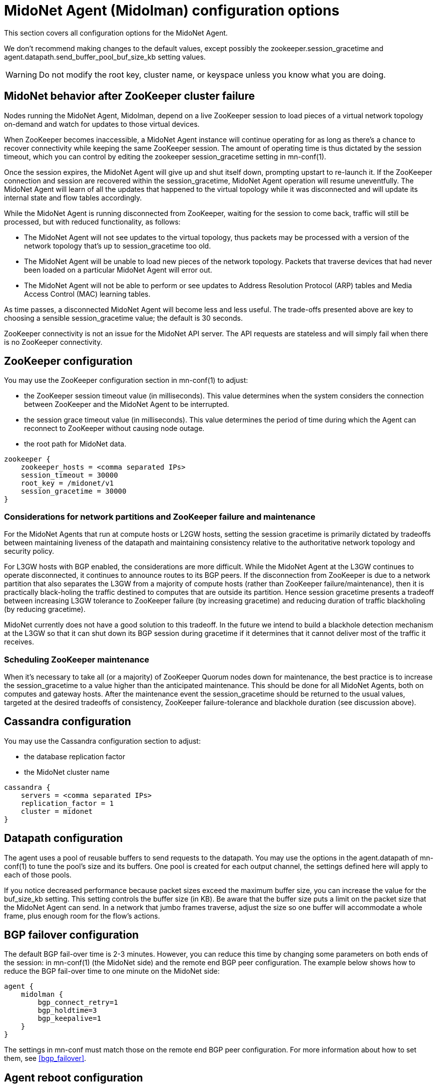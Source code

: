 [[midolman_configuration_options]]
= MidoNet Agent (Midolman) configuration options

This section covers all configuration options for the MidoNet Agent.

We don't recommend making changes to the default values, except possibly the
+zookeeper.session_gracetime+ and +agent.datapath.send_buffer_pool_buf_size_kb+
setting values.

[WARNING]
Do not modify the root key, cluster name, or keyspace unless you know what you
are doing.

++++
<?dbhtml stop-chunking?>
++++

== MidoNet behavior after ZooKeeper cluster failure

Nodes running the MidoNet Agent, Midolman, depend on a live ZooKeeper session to
load pieces of a virtual network topology on-demand and watch for updates to
those virtual devices.

When ZooKeeper becomes inaccessible, a MidoNet Agent instance will continue
operating for as long as there's a chance to recover connectivity while keeping
the same ZooKeeper session. The amount of operating time is thus dictated by the
session timeout, which you can control by editing the zookeeper
session_gracetime setting in mn-conf(1).

Once the session expires, the MidoNet Agent will give up and shut itself down,
prompting upstart to re-launch it. If the ZooKeeper connection and session are
recovered within the session_gracetime, MidoNet Agent operation will resume
uneventfully. The MidoNet Agent will learn of all the updates that happened to
the virtual topology while it was disconnected and will update its internal
state and flow tables accordingly.

While the MidoNet Agent is running disconnected from ZooKeeper, waiting for the
session to come back, traffic will still be processed, but with reduced
functionality, as follows:

* The MidoNet Agent will not see updates to the virtual topology, thus packets
may be processed with a version of the network topology that's up to
session_gracetime too old.

* The MidoNet Agent will be unable to load new pieces of the network topology.
Packets that traverse devices that had never been loaded on a particular MidoNet
Agent will error out.

* The MidoNet Agent will not be able to perform or see updates to Address
Resolution Protocol (ARP) tables and Media Access Control (MAC) learning tables.

As time passes, a disconnected MidoNet Agent will become less and less useful.
The trade-offs presented above are key to choosing a sensible session_gracetime
value; the default is 30 seconds.

ZooKeeper connectivity is not an issue for the MidoNet API server. The API
requests are stateless and will simply fail when there is no ZooKeeper
connectivity.

== ZooKeeper configuration

You may use the ZooKeeper configuration section in +mn-conf(1)+ to adjust:

* the ZooKeeper session timeout value (in milliseconds). This value determines
when the system considers the connection between ZooKeeper and the MidoNet Agent
to be interrupted.

* the session grace timeout value (in milliseconds). This value determines the
period of time during which the Agent can reconnect to ZooKeeper without causing
node outage.

* the root path for MidoNet data.

[source]
----
zookeeper {
    zookeeper_hosts = <comma separated IPs>
    session_timeout = 30000
    root_key = /midonet/v1
    session_gracetime = 30000
}
----

=== Considerations for network partitions and ZooKeeper failure and maintenance

For the MidoNet Agents that run at compute hosts or L2GW hosts, setting the
session gracetime is primarily dictated by tradeoffs between maintaining
liveness of the datapath and maintaining consistency relative to the
authoritative network topology and security policy.

For L3GW hosts with BGP enabled, the considerations are more difficult. While
the MidoNet Agent at the L3GW continues to operate disconnected, it continues to
announce routes to its BGP peers. If the disconnection from ZooKeeper is due to
a network partition that also separates the L3GW from a majority of compute
hosts (rather than ZooKeeper failure/maintenance), then it is practically
black-holing the traffic destined to computes that are outside its partition.
Hence session gracetime presents a tradeoff between increasing L3GW tolerance to
ZooKeeper failure (by increasing gracetime) and reducing duration of traffic
blackholing (by reducing gracetime).

MidoNet currently does not have a good solution to this tradeoff. In the future
we intend to build a blackhole detection mechanism at the L3GW so that it can
shut down its BGP session during gracetime if it determines that it cannot
deliver most of the traffic it receives.

=== Scheduling ZooKeeper maintenance

When it's necessary to take all (or a majority) of ZooKeeper Quorum nodes down
for maintenance, the best practice is to increase the session_gracetime to a
value higher than the anticipated maintenance. This should be done for all
MidoNet Agents, both on computes and gateway hosts. After the maintenance event
the session_gracetime should be returned to the usual values, targeted at the
desired tradeoffs of consistency, ZooKeeper failure-tolerance and blackhole
duration (see discussion above).

== Cassandra configuration

You may use the Cassandra configuration section to adjust:

* the database replication factor

* the MidoNet cluster name

[source]
----
cassandra {
    servers = <comma separated IPs>
    replication_factor = 1
    cluster = midonet
}
----

== Datapath configuration

The agent uses a pool of reusable buffers to send requests to the datapath. You
may use the options in the +agent.datapath+ of mn-conf(1) to tune the pool's size
and its buffers. One pool is created for each output channel, the settings
defined here will apply to each of those pools.

If you notice decreased performance because packet sizes exceed the maximum
buffer size, you can increase the value for the buf_size_kb setting. This
setting controls the buffer size (in KB). Be aware that the buffer size puts a
limit on the packet size that the MidoNet Agent can send. In a network that
jumbo frames traverse, adjust the size so one buffer will accommodate a whole
frame, plus enough room for the flow's actions.

== BGP failover configuration

The default BGP fail-over time is 2-3 minutes. However, you can reduce this time
by changing some parameters on both ends of the session: in +mn-conf(1)+
(the MidoNet side) and the remote end BGP peer configuration. The example
below shows how to reduce the BGP fail-over time to one minute on the MidoNet
side:

[source]
----
agent {
    midolman {
        bgp_connect_retry=1
        bgp_holdtime=3
        bgp_keepalive=1
    }
}
----

The settings in mn-conf must match those on the remote end BGP peer configuration.
For more information about how to set them, see xref:bgp_failover[].

== Agent reboot configuration

Starting in MidoNet 5.6 there are a couple of features that are enabled by
default to improve the reboot times in an agent.

Legacy mechanisms will remain available until they are deprecated.

=== Reclaiming OVS datapath

To provide a better startup time, the agent can reuse the OVS datapath created
by MidoNet in the host. Previously, the MidoNet agent used to delete all
pre-existing OVS objects, including the datapath, and recreates them on startup.
By activating the reclaim_datapath flag, the agent will reuse the existing OVS
datapath if it exists, otherwise it will create it.

Any pre-existing OVS flows that were installed in the datapath are expired on a
separate thread as soon as the datapath was reclaimed. This expiration is rate-
controlled using the flow_expiration_rate_per_second value.

[source]
----
agent {
    midolman {
        reclaim_datapath=true
        flow_expiration_rate_per_second=10000
    }
}
----

=== Initial storage cache

To further improve agent startup time, the cluster nodes can be configured so
that they periodically take full snapshots of all Zookeeper objects. Later, by
enabling the initial_storage_cache.enabled flag, the agent can make a request
to a cluster node (selected using a round robin strategy) for this snapshot.
This means that it immediately gets a full snapshot in startup, instead of
querying Zookeeper for every different object. This initial snapshot will be
used for ttl_ms milliseconds, at which point it will be marked as expired, and
the agent will fallback to querying Zookeeper once again.

The snapshot_retries and snapshot_timeout_ms are used to decide how many times
the snapshot request from agent to cluster will be tried, and how much to wait
before this request times out, respectively.

It should be noted that if this feature is being used, then the cluster should
always be restarted before the agent, so that the snapshot is available for the
agents once they get restarted. Either way, restarting the cluster first is
always recommended.

[source]
----
agent {
    midolman {
        initial_storage_cache {
            enabled=true
            ttl_ms=10000
            snapshot_retries=5
            snapshot_timeout_ms=1000
        }
    }
}

cluster {
    topology_cache {
        enabled=true
    }
}
----
